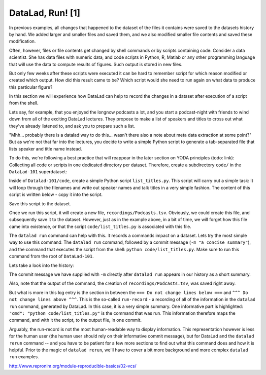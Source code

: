 DataLad, Run! [1]
-----------------

In previous examples, all changes that happened to the dataset of
the files it contains were
saved to the datasets history by hand. We added larger and smaller
files and saved them, and we also modified smaller file contents and
saved these modification.

Often, however, files or file contents get changed by shell commands
or by scripts containing code.
Consider a data scientist. She has data files with numeric data,
and code scripts in Python, R, Matlab or any other programming language
that will use the data to compute results of figures. Such output is
stored in new files.

But only few weeks after these scripts were executed it can be hard
to remember script for which reason modified or created which
output. How did this result came to be? Which script would she need
to run again on what data to produce this particular figure?

In this section we will experience how DataLad can help
to record the changes in a dataset after execution of a script
from the shell.

Lets say, for example, that you enjoyed the longnow podcasts a lot,
and you start a podcast-night with friends to wind down from all of
the exciting DataLad lectures. They propose to make a
list of speakers and titles to cross out what they've already listened
to, and ask you to prepare such a list.

"Mhh... probably there is a datalad way to do this... wasn't there also
a note about meta data extraction at some point?" But as we're not that
far into the lectures, you decide to write a simple Python script
to generate a tab-separated file that lists speaker and title
name instead.

To do this, we're following a best practice that will reappear in the
later section on YODA principles (todo: link): Collecting all code or
scripts in one dedicated directory per dataset. Therefore,
create a subdirectory ``code/`` in the ``DataLad-101``
superdataset:

.. runrecord:: _examples/DL-108-1
   :language: console
   :workdir: dl-101/DataLad-101

   $ mkdir code

Inside of ``Datalad-101/code``, create a simple Python script ``list_titles.py``.
This script will carry out a simple task:
It will loop through the filenames and
write out speaker names and talk titles in a very simple fashion.
The content of this script is written below - copy it into the script.

.. runrecord:: _examples/DL-108-2
   :language: console
   :workdir: dl-101/DataLad-101

   $ cat << EOT > code/list_titles.py
   # import modules for path operations and pathname pattern expansion
   from os.path import join, basename
   from glob import glob

   # define a path to the podcasts. Note that this is a relative path,
   # pointing from the root of DataLad-101 to the podcasts:

   path = join('recordings', 'longnow',
               'Long_Now__Seminars_About_Long_term_Thinking', '*')
   # create a list of all file names found under the path
   files = glob(path)
   # define an outfile name:
   outfile = join('recordings', 'Podcasts.tsv')

   # loop through all file names and write speaker and title into the file
   with open(outfile, 'w') as f:
       for file in files:
           # extract speaker name
           author = basename(file).split('__')[1] \
               if len(basename(file).split('__')[1].split('_')) > 1 \
               else '__'.join(basename(file).split('__')[1:3])
           # extract title
           title = '_'.join(basename(file).split(author)[-1].split('__')[1:])
           # write speaker and talk title into the file
           f.write(author + '\t' + title + '\n')
   EOT

Save this script to the dataset.

.. runrecord:: _examples/DL-108-3
   :language: console
   :workdir: dl-101/DataLad-101

   $ datalad status

.. runrecord:: _examples/DL-108-4
   :language: console
   :workdir: dl-101/DataLad-101

   $ datalad save -m "Add simple script to write a list of podcast speakers and titles" code/list_titles.py

Once we run this script, it will create a new file, ``recordings/Podcasts.tsv``.
Obviously, we could create this file, and subsequently save it to the dataset.
However, just as in the example above,
in a bit of time, we will forget how this file came into existence, or
that the script ``code/list_titles.py`` is associated with this file.

The ``datalad run`` command can help with this. It records a commands impact on a
dataset. Lets try the most simple way to use this command: The ``datalad run``
command, followed by a commit message (``-m "a concise summary"``), and the
command that executes the script from the shell: ``python code/list_titles.py``.
Make sure to run this command from the root of ``DataLad-101``.

.. runrecord:: _examples/DL-108-5
   :language: console
   :workdir: dl-101/DataLad-101

   $ datalad run -m "create a list of SALT podcast titles" python code/list_titles.py

Lets take a look into the history:

.. runrecord:: _examples/DL-108-6
   :language: console
   :workdir: dl-101/DataLad-101
   :lines: 1-30
   :emphasize-lines: 6, 11, 25

   $ git log -p

The commit message we have supplied with ``-m`` directly after ``datalad run`` appears
in our history as a short summary.

Also, note that the output of the command, the creation of ``recordings/Podcasts.tsv``,
was saved right away.

But what is more in this log entry is the section in between the
``=== Do not change lines below ===`` and
``^^^ Do not change lines above ^^^``.
This is the so-called ``run-record`` - a recording of all of the
information in the ``datalad run`` command, generated by DataLad.
In this case, it is a very simple summary. One informative
part is highlighted:
``"cmd": "python code/list_titles.py"`` is the command that was run.
This information therefore maps the command, and with it the script,
to the output file, in one commit.

Arguably, the run-record is not the most human-readable way to display information.
This representation however is less for the human user (the human user should
rely on their informative commit message), but for DataLad and the ``datalad rerun``
command -- and you have to
be patient for a few more sections to find out what this command does and how
it is helpful. Prior to the magic of
``datalad rerun``, we'll have to cover a bit more background
and more complex ``datalad run`` examples.



http://www.repronim.org/module-reproducible-basics/02-vcs/